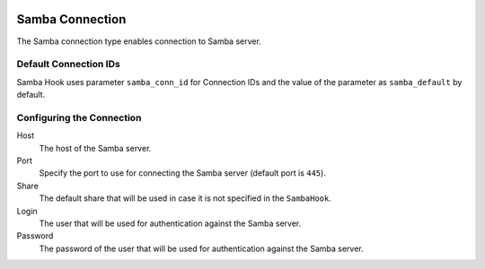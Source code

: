  .. Licensed to the Apache Software Foundation (ASF) under one
    or more contributor license agreements.  See the NOTICE file
    distributed with this work for additional information
    regarding copyright ownership.  The ASF licenses this file
    to you under the Apache License, Version 2.0 (the
    "License"); you may not use this file except in compliance
    with the License.  You may obtain a copy of the License at

 ..   http://www.apache.org/licenses/LICENSE-2.0

 .. Unless required by applicable law or agreed to in writing,
    software distributed under the License is distributed on an
    "AS IS" BASIS, WITHOUT WARRANTIES OR CONDITIONS OF ANY
    KIND, either express or implied.  See the License for the
    specific language governing permissions and limitations
    under the License.

Samba Connection
=================

The Samba connection type enables connection to Samba server.

Default Connection IDs
----------------------

Samba Hook uses parameter ``samba_conn_id`` for Connection IDs and the value of the
parameter as ``samba_default`` by default.

Configuring the Connection
--------------------------
Host
    The host of the Samba server.

Port
    Specify the port to use for connecting the Samba server (default port is ``445``).

Share
    The default share that will be used in case it is not specified in the ``SambaHook``.

Login
    The user that will be used for authentication against the Samba server.

Password
    The password of the user that will be used for authentication against the Samba server.
